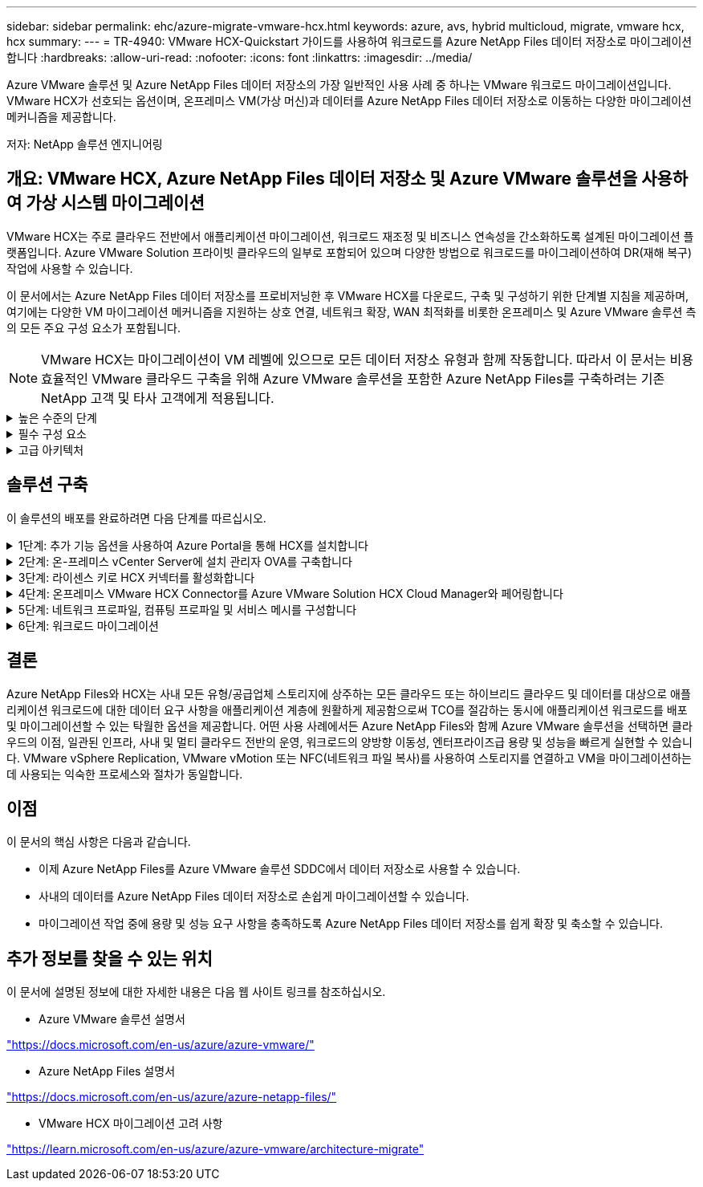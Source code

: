 ---
sidebar: sidebar 
permalink: ehc/azure-migrate-vmware-hcx.html 
keywords: azure, avs, hybrid multicloud, migrate, vmware hcx, hcx 
summary:  
---
= TR-4940: VMware HCX-Quickstart 가이드를 사용하여 워크로드를 Azure NetApp Files 데이터 저장소로 마이그레이션합니다
:hardbreaks:
:allow-uri-read: 
:nofooter: 
:icons: font
:linkattrs: 
:imagesdir: ../media/


[role="lead"]
Azure VMware 솔루션 및 Azure NetApp Files 데이터 저장소의 가장 일반적인 사용 사례 중 하나는 VMware 워크로드 마이그레이션입니다. VMware HCX가 선호되는 옵션이며, 온프레미스 VM(가상 머신)과 데이터를 Azure NetApp Files 데이터 저장소로 이동하는 다양한 마이그레이션 메커니즘을 제공합니다.

저자: NetApp 솔루션 엔지니어링



== 개요: VMware HCX, Azure NetApp Files 데이터 저장소 및 Azure VMware 솔루션을 사용하여 가상 시스템 마이그레이션

VMware HCX는 주로 클라우드 전반에서 애플리케이션 마이그레이션, 워크로드 재조정 및 비즈니스 연속성을 간소화하도록 설계된 마이그레이션 플랫폼입니다. Azure VMware Solution 프라이빗 클라우드의 일부로 포함되어 있으며 다양한 방법으로 워크로드를 마이그레이션하여 DR(재해 복구) 작업에 사용할 수 있습니다.

이 문서에서는 Azure NetApp Files 데이터 저장소를 프로비저닝한 후 VMware HCX를 다운로드, 구축 및 구성하기 위한 단계별 지침을 제공하며, 여기에는 다양한 VM 마이그레이션 메커니즘을 지원하는 상호 연결, 네트워크 확장, WAN 최적화를 비롯한 온프레미스 및 Azure VMware 솔루션 측의 모든 주요 구성 요소가 포함됩니다.


NOTE: VMware HCX는 마이그레이션이 VM 레벨에 있으므로 모든 데이터 저장소 유형과 함께 작동합니다. 따라서 이 문서는 비용 효율적인 VMware 클라우드 구축을 위해 Azure VMware 솔루션을 포함한 Azure NetApp Files를 구축하려는 기존 NetApp 고객 및 타사 고객에게 적용됩니다.

.높은 수준의 단계
[%collapsible]
====
이 목록은 Azure 클라우드 측에서 HCX Cloud Manager를 설치 및 구성하고 HCX Connector를 온프레미스에 설치하는 데 필요한 높은 수준의 단계를 제공합니다.

. Azure 포털을 통해 HCX를 설치합니다.
. 사내 VMware vCenter Server에서 HCX Connector OVA(Open Virtualization Appliance) 설치 프로그램을 다운로드하여 구축합니다.
. 라이센스 키를 사용하여 HCX를 활성화합니다.
. 온프레미스 VMware HCX Connector를 Azure VMware Solution HCX Cloud Manager와 페어링합니다.
. 네트워크 프로파일, 컴퓨팅 프로파일 및 서비스 메시를 구성합니다.
. (선택 사항) 마이그레이션 중에 재IP를 방지하기 위해 네트워크 확장을 수행합니다.
. 어플라이언스 상태를 확인하고 마이그레이션이 가능한지 확인합니다.
. VM 워크로드를 마이그레이션합니다.


====
.필수 구성 요소
[%collapsible]
====
시작하기 전에 다음 필수 구성 요소가 충족되었는지 확인하십시오. 자세한 내용은 다음을 참조하십시오 https://docs.microsoft.com/en-us/azure/azure-vmware/configure-vmware-hcx["링크"^]. 연결을 포함한 필수 구성 요소가 구축된 후에는 Azure VMware Solution 포털에서 라이센스 키를 생성하여 HCX를 구성하고 활성화합니다. OVA 설치 프로그램을 다운로드한 후 아래 설명된 대로 설치 프로세스를 진행합니다.


NOTE: HCX Advanced가 기본 옵션이며 VMware HCX Enterprise Edition도 지원 티켓을 통해 제공되며 추가 비용 없이 지원됩니다.

* 기존 Azure VMware 솔루션 SDDC(소프트웨어 정의 데이터 센터)를 사용하거나 이를 사용하여 프라이빗 클라우드를 생성합니다 link:azure-setup.html["NetApp 링크"^] 또는 이 https://docs.microsoft.com/en-us/azure/azure-vmware/deploy-azure-vmware-solution?tabs=azure-portal["Microsoft 링크"^].
* 사내 VMware vSphere 지원 데이터 센터에서 VM 및 관련 데이터를 마이그레이션하려면 데이터 센터에서 SDDC 환경으로 네트워크를 연결해야 합니다. 워크로드를 마이그레이션하기 전에 https://docs.microsoft.com/en-us/azure/azure-vmware/tutorial-expressroute-global-reach-private-cloud["사이트 간 VPN 또는 Express 라우트 전역 연결 연결을 설정합니다"^] 데이터 관리 및 보호
* 사내 VMware vCenter Server 환경에서 Azure VMware Solution 프라이빗 클라우드로 가는 네트워크 경로는 vMotion을 사용하여 VM 마이그레이션을 지원해야 합니다.
* 온-프레미스 vCenter Server와 SDDC vCenter 간의 vMotion 트래픽에 대해 필요한 항목이 https://learn.microsoft.com/en-us/azure/azure-vmware/tutorial-network-checklist?source=recommendations["방화벽 규칙 및 포트"^] 허용되는지 확인합니다. 프라이빗 클라우드에서 vMotion 네트워크의 라우팅은 기본적으로 구성됩니다.
* Azure NetApp Files NFS 볼륨은 Azure VMware 솔루션에서 데이터 저장소로 마운트되어야 합니다. 이에 설명된 단계를 따릅니다 https://learn.microsoft.com/en-us/azure/azure-vmware/attach-azure-netapp-files-to-azure-vmware-solution-hosts?tabs=azure-portal["링크"^] Azure NetApp Files 데이터 저장소를 Azure VMware 솔루션 호스트에 연결합니다.


====
.고급 아키텍처
[%collapsible]
====
테스트 목적으로, 이 검증에 사용된 온프레미스 랩 환경은 Azure VMware 솔루션에 대한 온프레미스 연결을 허용하는 사이트 간 VPN을 통해 연결되었습니다.

image:anfd-hcx-image1.png["이 이미지는 이 솔루션에 사용된 고급 아키텍처를 보여 줍니다."]

====


== 솔루션 구축

이 솔루션의 배포를 완료하려면 다음 단계를 따르십시오.

.1단계: 추가 기능 옵션을 사용하여 Azure Portal을 통해 HCX를 설치합니다
[%collapsible]
====
설치를 수행하려면 다음 단계를 수행하십시오.

. Azure Portal에 로그인하여 Azure VMware Solution 프라이빗 클라우드에 액세스합니다.
. 적절한 프라이빗 클라우드를 선택하고 애드온 에 액세스합니다. 이 작업은 * 관리 > 추가 기능 * 으로 이동하여 수행할 수 있습니다.
. HCX 워크로드 이동성 섹션에서 * 시작하기 * 를 클릭합니다.
+
image:anfd-hcx-image2.png["HCX 워크로드 이동성 섹션의 스크린샷."]

. 이용 약관에 동의함 * 옵션을 선택하고 * 사용 및 배포 * 를 클릭합니다.
+

NOTE: 기본 배포는 HCX Advanced입니다. Enterprise 버전을 사용하도록 지원 요청을 엽니다.

+

NOTE: 배포에는 약 25~30분이 소요됩니다.

+
image:anfd-hcx-image3.png["HCX 워크로드 이동성 섹션의 완료 스크린샷"]



====
.2단계: 온-프레미스 vCenter Server에 설치 관리자 OVA를 구축합니다
[%collapsible]
====
온프레미스 커넥터가 Azure VMware 솔루션의 HCX Manager에 연결하려면 적절한 방화벽 포트가 온-프레미스 환경에서 열려 있어야 합니다.

온-프레미스 vCenter Server에서 HCX Connector를 다운로드하여 설치하려면 다음 단계를 수행하십시오.

. Azure 포털에서 Azure VMware 솔루션으로 이동하여 프라이빗 클라우드를 선택한 다음 * 관리 > 추가 기능 > HCX를 사용한 마이그레이션 * 을 선택하고 HCX Cloud Manager 포털을 복사하여 OVA 파일을 다운로드합니다.
+

NOTE: 기본 CloudAdmin 사용자 자격 증명을 사용하여 HCX 포털에 액세스합니다.

+
image:anfd-hcx-image4.png["HCX OVA 파일을 다운로드하기 위한 Azure 포털의 스크린샷"]

. jumphost를 사용하여 mailto:cloudadmin@vsphere.loca l[cloudadmin@vsphere.loca l^]으로 HCX 포털에 액세스한 후 * 관리 > 시스템 업데이트 * 로 이동하여 * 다운로드 링크 요청 * 을 클릭합니다.
+

NOTE: OVA에 대한 링크를 다운로드하거나 복사하여 브라우저에 붙여 넣으면 온-프레미스 vCenter Server에 구축할 VMware HCX Connector OVA 파일의 다운로드 프로세스가 시작됩니다.

+
image:anfd-hcx-image5.png["OVA 다운로드 링크의 스크린샷."]

. OVA를 다운로드한 후 * Deploy OVF Template * 옵션을 사용하여 온프레미스 VMware vSphere 환경에 구축합니다.
+
image:anfd-hcx-image6.png["올바른 OVA 템플릿을 선택하는 스크린샷"]

. OVA 배포에 필요한 모든 정보를 입력하고 * Next * 를 클릭한 다음 * Finish * 를 클릭하여 VMware HCX 커넥터 OVA를 배포합니다.
+

NOTE: 가상 어플라이언스의 전원을 수동으로 켭니다.



단계별 지침은 를 참조하십시오 https://docs.vmware.com/en/VMware-HCX/services/user-guide/GUID-BFD7E194-CFE5-4259-B74B-991B26A51758.html["VMware HCX 사용자 가이드"^].

====
.3단계: 라이센스 키로 HCX 커넥터를 활성화합니다
[%collapsible]
====
VMware HCX 커넥터 OVA를 온-프레미스로 배포하고 어플라이언스를 시작한 후 다음 단계를 수행하여 HCX 커넥터를 활성화하십시오. Azure VMware Solution 포털에서 라이센스 키를 생성하고 VMware HCX Manager에서 활성화합니다.

. Azure 포털에서 Azure VMware 솔루션으로 이동하여 프라이빗 클라우드를 선택하고 * 관리 > 추가 기능 > HCX * 를 사용한 마이그레이션 을 선택합니다.
. HCX 키를 사용하여 온-프레미스로 연결 * 에서 * 추가 * 를 클릭하고 활성화 키를 복사합니다.
+
image:anfd-hcx-image7.png["HCX 키 추가 스크린샷."]

+

NOTE: 배포된 각 온프레미스 HCX Connector에는 별도의 키가 필요합니다.

. 사내 VMware HCX Manager()에 로그인합니다 `"https://hcxmanagerIP:9443"` 관리자 자격 증명을 사용합니다.
+

NOTE: OVA 배포 중에 정의된 암호를 사용합니다.

. 라이센스에서 3단계에서 복사한 키를 입력하고 * Activate * 를 클릭합니다.
+

NOTE: 온프레미스 HCX 커넥터는 인터넷에 연결되어 있어야 합니다.

. 데이터 센터 위치 * 에서 VMware HCX Manager를 사내에 설치할 수 있는 가장 가까운 위치를 제공합니다. 계속 * 을 클릭합니다.
. 시스템 이름 * 에서 이름을 업데이트하고 * 계속 * 을 클릭합니다.
. 예, 계속 * 을 클릭합니다.
. vCenter * 연결 아래에서 vCenter Server의 FQDN(정규화된 도메인 이름) 또는 IP 주소와 해당 자격 증명을 입력하고 * 계속 * 을 클릭합니다.
+

NOTE: 나중에 연결 문제를 방지하려면 FQDN을 사용합니다.

. SSO/PSC * 구성 아래에서 플랫폼 서비스 컨트롤러의 FQDN 또는 IP 주소를 입력하고 * 계속 * 을 클릭합니다.
+

NOTE: VMware vCenter Server FQDN 또는 IP 주소를 입력합니다.

. 입력한 정보가 올바른지 확인하고 * Restart * (재시작 *)를 클릭합니다.
. 서비스를 다시 시작하면 표시되는 페이지에 vCenter Server가 녹색으로 표시됩니다. vCenter Server와 SSO 모두 적절한 구성 매개 변수를 가져야 하며, 이는 이전 페이지와 동일해야 합니다.
+

NOTE: 이 프로세스는 약 10~20분 정도 소요되며 플러그인이 vCenter Server에 추가되어야 합니다.

+
image:anfd-hcx-image8.png["완료된 프로세스를 보여 주는 스크린샷"]



====
.4단계: 온프레미스 VMware HCX Connector를 Azure VMware Solution HCX Cloud Manager와 페어링합니다
[%collapsible]
====
HCX Connector를 온프레미스 및 Azure VMware 솔루션에 설치한 후 페어링을 추가하여 온프레미스 VMware HCX Connector for Azure VMware Solution 프라이빗 클라우드를 구성합니다. 사이트 페어링을 구성하려면 다음 단계를 수행하십시오.

. 온-프레미스 vCenter 환경과 Azure VMware Solution SDDC 간에 사이트 쌍을 생성하려면 온-프레미스 vCenter Server에 로그인하고 새 HCX vSphere Web Client 플러그인에 액세스합니다.


image:anfd-hcx-image9.png["HCX vSphere Web Client 플러그인의 스크린샷"]

. 인프라 에서 * 사이트 페어링 추가 * 를 클릭합니다.



NOTE: Azure VMware 솔루션 HCX Cloud Manager URL 또는 IP 주소와 프라이빗 클라우드에 액세스하기 위한 CloudAdmin 역할의 자격 증명을 입력합니다.

image:anfd-hcx-image10.png["CloudAdmin 역할의 스크린샷 URL 또는 IP 주소 및 자격 증명."]

. 연결 * 을 클릭합니다.



NOTE: VMware HCX Connector는 포트 443을 통해 HCX Cloud Manager IP로 라우팅할 수 있어야 합니다.

. 페어링이 생성된 후에는 새로 구성된 사이트 페어링을 HCX 대시보드에서 사용할 수 있습니다.


image:anfd-hcx-image11.png["HCX 대시보드의 완료된 프로세스 스크린샷"]

====
.5단계: 네트워크 프로파일, 컴퓨팅 프로파일 및 서비스 메시를 구성합니다
[%collapsible]
====
VMware HCX Interconnect 서비스 어플라이언스는 인터넷을 통해 복제 및 vMotion 기반 마이그레이션 기능과 타겟 사이트에 대한 프라이빗 연결을 제공합니다. 상호 연결은 암호화, 트래픽 엔지니어링 및 VM 이동성을 제공합니다. 상호 연결 서비스 어플라이언스를 생성하려면 다음 단계를 수행하십시오.

. 인프라 아래에서 * 상호 연결 > 멀티 사이트 서비스 메시 > 컴퓨팅 프로파일 > 컴퓨팅 프로파일 생성 * 을 선택합니다.



NOTE: 컴퓨팅 프로필은 구축된 어플라이언스와 HCX 서비스에서 액세스할 수 있는 VMware 데이터 센터 부분을 포함하여 구축 매개 변수를 정의합니다.

image:anfd-hcx-image12.png["vSphere Client Interconnect 페이지의 스크린샷."]

. 컴퓨팅 프로파일을 만든 후 * 다중 사이트 서비스 메시 > 네트워크 프로파일 > 네트워크 프로파일 만들기 * 를 선택하여 네트워크 프로파일을 만듭니다.


네트워크 프로파일은 HCX가 가상 어플라이언스에 사용하는 IP 주소 및 네트워크의 범위를 정의합니다.


NOTE: 이 단계에서는 두 개 이상의 IP 주소가 필요합니다. 이러한 IP 주소는 관리 네트워크에서 상호 연결 어플라이언스로 할당됩니다.

image:anfd-hcx-image13.png["vSphere Client Interconnect 페이지에 IP 주소를 추가하는 스크린샷"]

. 현재 컴퓨팅 및 네트워크 프로파일이 성공적으로 생성되었습니다.
. Interconnect * 옵션 내에서 * Service Mesh * 탭을 선택하고 온프레미스 및 Azure SDDC 사이트를 선택하여 Service Mesh를 생성합니다.
. 서비스 메시는 로컬 및 원격 계산 및 네트워크 프로파일 쌍을 지정합니다.



NOTE: 이 프로세스의 일환으로 안전한 전송 패브릭을 생성하기 위해 소스 사이트와 타겟 사이트 모두에 HCX 어플라이언스를 구축하고 자동으로 구성합니다.

image:anfd-hcx-image14.png["vSphere Client Interconnect 페이지의 Service Mesh 탭 스크린샷"]

. 이 단계는 구성의 마지막 단계입니다. 구축을 완료하는 데 약 30분이 소요됩니다. 서비스 메시가 구성된 후 작업 부하 VM을 마이그레이션하도록 IPsec 터널이 성공적으로 생성된 환경이 준비됩니다.


image:anfd-hcx-image15.png["vSphere Client Interconnect 페이지에 완료된 프로세스의 스크린샷"]

====
.6단계: 워크로드 마이그레이션
[%collapsible]
====
다양한 VMware HCX 마이그레이션 기술을 사용하여 온프레미스 및 Azure SDDC 간에 워크로드를 양방향으로 마이그레이션할 수 있습니다. VM은 HCX 대량 마이그레이션, HCX vMotion, HCX 콜드 마이그레이션, HCX Replication Assisted vMotion(HCX Enterprise Edition에서 사용 가능) 및 HCX OS 지원 마이그레이션(HCX Enterprise Edition에서 사용 가능)과 같은 여러 마이그레이션 기술을 사용하여 VMware HCX 활성 엔터티로 또는 VMware에서 이동할 수 있습니다.

다양한 HCX 마이그레이션 메커니즘에 대한 자세한 내용은 을 참조하십시오 https://learn.microsoft.com/en-us/azure/azure-vmware/architecture-migrate#vmware-hcx-migration-options["VMware HCX 마이그레이션 유형"^].

* 대량 마이그레이션 *

이 섹션에서는 대량 마이그레이션 메커니즘에 대해 자세히 설명합니다. 대량 마이그레이션 중에 HCX의 대량 마이그레이션 기능은 vSphere Replication을 사용하여 디스크 파일을 마이그레이션하는 동시에 대상 vSphere HCX 인스턴스에서 VM을 다시 생성합니다.

대량 VM 마이그레이션을 시작하려면 다음 단계를 수행하십시오.

. 서비스 > 마이그레이션 * 에서 * 마이그레이션 * 탭에 액세스합니다.


image:anfd-hcx-image16.png["vSphere Client의 마이그레이션 섹션 스크린샷"]

. 원격 사이트 연결 * 에서 원격 사이트 연결을 선택하고 소스 및 대상을 선택합니다. 이 예에서 대상은 Azure VMware Solution SDDC HCX 엔드포인트입니다.
. 마이그레이션을 위한 VM 선택 * 을 클릭합니다. 이 목록에는 모든 온-프레미스 VM 목록이 표시됩니다. match:value 식을 기준으로 VM을 선택하고 * Add * 를 클릭합니다.
. Transfer and Placement * 섹션에서 마이그레이션 프로파일을 포함하여 필수 필드(* Cluster *, * Storage *, * Destination * 및 * Network *)를 업데이트하고 * Validate * 를 클릭합니다.


image:anfd-hcx-image17.png["vSphere Client의 Transfer and Placement 섹션 스크린샷"]

. 유효성 검사가 완료된 후 * GO * 를 클릭하여 마이그레이션을 시작합니다.


image:anfd-hcx-image18.png["마이그레이션 시작 스크린샷."]


NOTE: 이 마이그레이션 중에 소스 VM 디스크의 데이터를 자리 표시자 디스크로 복제할 수 있도록 대상 vCenter 내의 지정된 Azure NetApp Files 데이터 저장소에 자리 표시자 디스크가 생성됩니다. HBR은 타겟에 대한 전체 동기화를 위해 트리거되며, 기준선이 완료되면 RPO(복구 시점 목표) 주기에 따라 증가분 동기화가 수행됩니다. 전체/증분 동기화가 완료되면 특정 일정이 설정되지 않으면 전환이 자동으로 트리거됩니다.

. 마이그레이션이 완료된 후 대상 SDDC vCenter에 액세스하여 동일한 검증을 수행합니다.


image:anfd-hcx-image19.png["입력/출력 대화 상자 또는 작성된 내용을 표시하는 그림"]

다양한 마이그레이션 옵션 및 HCX를 사용하여 온프레미스에서 Azure VMware Solution으로 워크로드를 마이그레이션하는 방법에 대한 자세한 내용은 을 참조하십시오. https://learn.microsoft.com/en-us/azure/azure-vmware/architecture-migrate["VMware HCX 마이그레이션 고려 사항"^]

이 프로세스에 대해 자세히 알아보려면 다음 비디오를 시청하십시오.

.HCX를 사용한 워크로드 마이그레이션
video::255640f5-4dff-438c-8d50-b01200f017d1[panopto]
다음은 HCX vMotion 옵션의 스크린샷입니다.

image:anfd-hcx-image20.png["입력/출력 대화 상자 또는 작성된 내용을 표시하는 그림"]

이 프로세스에 대해 자세히 알아보려면 다음 비디오를 시청하십시오.

.HCX 마이그레이션
video::986bb505-6f3d-4a5a-b016-b01200f03f18[panopto]

NOTE: 마이그레이션을 처리할 수 있는 대역폭이 충분한지 확인합니다.


NOTE: 타겟 ANF 데이터 저장소에 마이그레이션을 처리할 충분한 공간이 있어야 합니다.

====


== 결론

Azure NetApp Files와 HCX는 사내 모든 유형/공급업체 스토리지에 상주하는 모든 클라우드 또는 하이브리드 클라우드 및 데이터를 대상으로 애플리케이션 워크로드에 대한 데이터 요구 사항을 애플리케이션 계층에 원활하게 제공함으로써 TCO를 절감하는 동시에 애플리케이션 워크로드를 배포 및 마이그레이션할 수 있는 탁월한 옵션을 제공합니다. 어떤 사용 사례에서든 Azure NetApp Files와 함께 Azure VMware 솔루션을 선택하면 클라우드의 이점, 일관된 인프라, 사내 및 멀티 클라우드 전반의 운영, 워크로드의 양방향 이동성, 엔터프라이즈급 용량 및 성능을 빠르게 실현할 수 있습니다. VMware vSphere Replication, VMware vMotion 또는 NFC(네트워크 파일 복사)를 사용하여 스토리지를 연결하고 VM을 마이그레이션하는 데 사용되는 익숙한 프로세스와 절차가 동일합니다.



== 이점

이 문서의 핵심 사항은 다음과 같습니다.

* 이제 Azure NetApp Files를 Azure VMware 솔루션 SDDC에서 데이터 저장소로 사용할 수 있습니다.
* 사내의 데이터를 Azure NetApp Files 데이터 저장소로 손쉽게 마이그레이션할 수 있습니다.
* 마이그레이션 작업 중에 용량 및 성능 요구 사항을 충족하도록 Azure NetApp Files 데이터 저장소를 쉽게 확장 및 축소할 수 있습니다.




== 추가 정보를 찾을 수 있는 위치

이 문서에 설명된 정보에 대한 자세한 내용은 다음 웹 사이트 링크를 참조하십시오.

* Azure VMware 솔루션 설명서


https://docs.microsoft.com/en-us/azure/azure-vmware/["https://docs.microsoft.com/en-us/azure/azure-vmware/"^]

* Azure NetApp Files 설명서


https://docs.microsoft.com/en-us/azure/azure-netapp-files/["https://docs.microsoft.com/en-us/azure/azure-netapp-files/"^]

* VMware HCX 마이그레이션 고려 사항


https://learn.microsoft.com/en-us/azure/azure-vmware/architecture-migrate["https://learn.microsoft.com/en-us/azure/azure-vmware/architecture-migrate"^]
